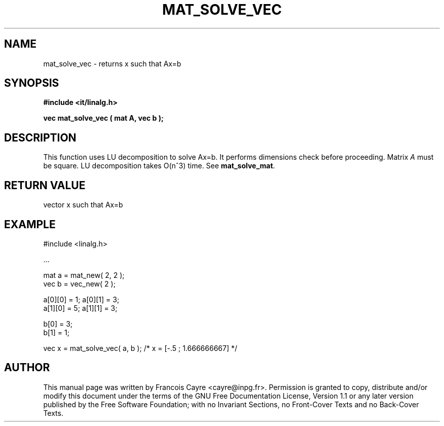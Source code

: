 .\" This manpage has been automatically generated by docbook2man 
.\" from a DocBook document.  This tool can be found at:
.\" <http://shell.ipoline.com/~elmert/comp/docbook2X/> 
.\" Please send any bug reports, improvements, comments, patches, 
.\" etc. to Steve Cheng <steve@ggi-project.org>.
.TH "MAT_SOLVE_VEC" "3" "01 August 2006" "" ""

.SH NAME
mat_solve_vec \- returns x such that Ax=b
.SH SYNOPSIS
.sp
\fB#include <it/linalg.h>
.sp
vec mat_solve_vec ( mat A, vec b
);
\fR
.SH "DESCRIPTION"
.PP
This function uses LU decomposition to solve Ax=b. It performs dimensions check before proceeding. Matrix \fIA\fR must be square. LU decomposition takes O(n^3) time. 
See \fBmat_solve_mat\fR\&.  
.SH "RETURN VALUE"
.PP
vector x such that Ax=b
.SH "EXAMPLE"

.nf

#include <linalg.h>

\&...

mat a = mat_new( 2, 2 ); 
vec b = vec_new( 2 ); 

a[0][0] = 1; a[0][1] = 3; 
a[1][0] = 5; a[1][1] = 3; 

b[0] = 3; 
b[1] = 1; 

vec x = mat_solve_vec( a, b ); /* x = [-.5 ; 1.666666667] */ 
.fi
.SH "AUTHOR"
.PP
This manual page was written by Francois Cayre <cayre@inpg.fr>\&.
Permission is granted to copy, distribute and/or modify this
document under the terms of the GNU Free
Documentation License, Version 1.1 or any later version
published by the Free Software Foundation; with no Invariant
Sections, no Front-Cover Texts and no Back-Cover Texts.
